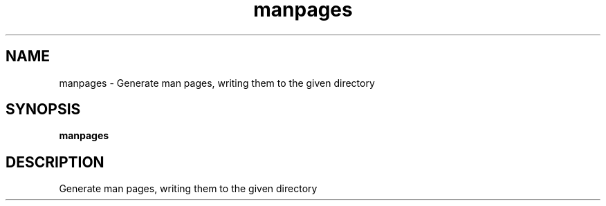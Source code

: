 .ie \n(.g .ds Aq \(aq
.el .ds Aq '
.TH manpages 1  "manpages " 
.SH NAME
manpages \- Generate man pages, writing them to the given directory
.SH SYNOPSIS
\fBmanpages\fR 
.SH DESCRIPTION
Generate man pages, writing them to the given directory
